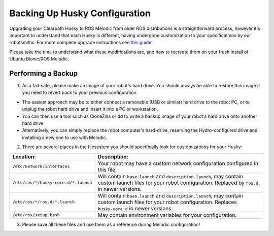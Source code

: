 Backing Up Husky Configuration
=================================


Upgrading your Clearpath Husky to ROS Melodic from older ROS distributions is a straightforward process, however it's important to understand that each Husky is different, having undergone customization to your specifications by our robotsmiths.  For more complete upgrade instructions see `this guide <https://clearpathrobotics.com/assets/guides/kinetic/kinetic-to-melodic/index.html>`_.

Please take the time to understand what these modifications are, and how to recreate them on your fresh install of Ubuntu Bionic/ROS Melodic.

Performing a Backup
-----------------------------


1.  As a fail-safe, please make an image of your robot's hard drive. You should always be able to restore this image if you need to revert back to your previous configuration.

*  The easiest approach may be to either connect a removable (USB or similar) hard drive to the robot PC, or to unplug the robot hard drive and 	insert it into a PC or workstation.
*  You can then use a tool such as CloneZilla or dd to write a backup image of your robot's hard drive onto another hard drive.
*  Alternatively, you can simply replace the robot computer's hard-drive, reserving the Hydro-configured drive and installing a new one to use with Melodic.

2.  There are several places in the filesystem you should specifically look for customizations for your Husky:

===============================================	====================================================
Location:                                       Description:
===============================================	====================================================
``/etc/network/interfaces``                     Your robot may have a custom network configuration configured in this file.
``/etc/ros/*/husky-core.d/*.launch``            Will contain ``base.launch`` and ``description.launch``, may contain custom launch files for your robot configuration.  Replaced by ``ros.d`` in newer versions.
``/etc/ros/*/ros.d/*.launch``                   Will contain ``base.launch`` and ``description.launch``, may contain custom launch files for your robot configuration.  Replaces ``husky-core.d`` in newer versions.
``/etc/ros/setup.bash``                         May contain environment variables for your configuration.
===============================================	====================================================

3.   Please save all these files and use them as a reference during Melodic configuration!
